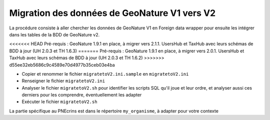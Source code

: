 Migration des données de GeoNature V1 vers V2
---------------------------------------------

La procédure consiste à aller chercher les données de GeoNature V1 en Foreign data wrapper pour ensuite les intégrer dans les tables de la BDD de GeoNature v2.

<<<<<<< HEAD
Pré-requis : GeoNature 1.9.1 en place, à migrer vers 2.1.1. UsersHub et TaxHub avec leurs schémas de BDD à jour (UH 2.0.3 et TH 1.6.3)
=======
Pré-requis : GeoNature 1.9.1 en place, à migrer vers 2.0.1. UsersHub et TaxHub avec leurs schémas de BDD à jour (UH 2.0.3 et TH 1.6.2)
>>>>>>> d55ee32eb5686c9c4589e70d4977b35ceb03e4ba

- Copier et renommer le fichier ``migratetoV2.ini.sample`` en ``migratetoV2.ini``
- Renseigner le fichier ``migratetoV2.ini``
- Analyser le fichier ``migratetoV2.sh`` pour identifier les scripts SQL qu'il joue et leur ordre, 
  et analyser aussi ces derniers pour les comprendre, éventuellement les adapter
- Exécuter le fichier ``migratetoV2.sh``

La partie spécifique au PNEcrins est dans le répertoire ``my_organisme``, à adapter pour votre contexte
